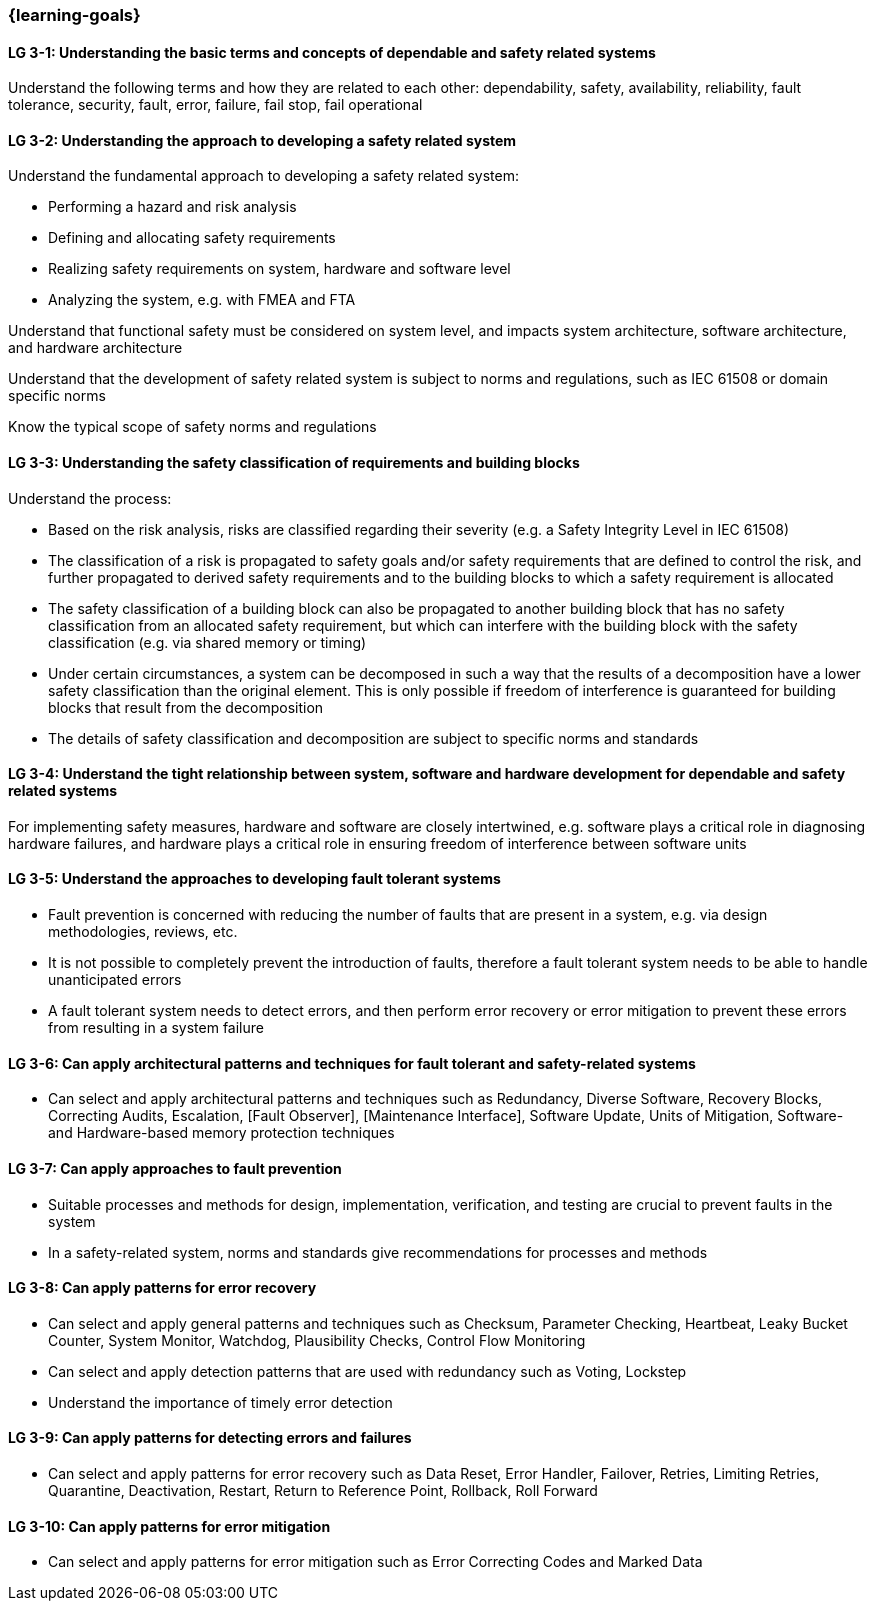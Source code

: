 === {learning-goals}

// tag::DE[]
// end::DE[]

// tag::EN[]
[[LG-3-1]]
==== LG 3-1: Understanding the basic terms and concepts of dependable and safety related systems

Understand the following terms and how they are related to each other:
dependability, safety, availability, reliability, fault tolerance, security,
fault, error, failure, fail stop, fail operational

[[LG-3-2]]
==== LG 3-2: Understanding the approach to developing a safety related system

Understand the fundamental approach to developing a safety related system:

* Performing a hazard and risk analysis

* Defining and allocating safety requirements

* Realizing safety requirements on system, hardware and software level

* Analyzing the system, e.g. with FMEA and FTA

Understand that functional safety must be considered on system level, and
impacts system architecture, software architecture, and hardware architecture

Understand that the development of safety related system is subject to norms
and regulations, such as IEC 61508 or domain specific norms

Know the typical scope of safety norms and regulations


[[LG-3-3]]
==== LG 3-3: Understanding the safety classification of requirements and building blocks

Understand the process:

* Based on the risk analysis, risks are classified regarding their severity
(e.g. a Safety Integrity Level in IEC 61508)

* The classification of a risk is propagated to safety goals and/or safety
requirements that are defined to control the risk, and further propagated to
derived safety requirements and to the building blocks to which a safety
requirement is allocated

* The safety classification of a building block can also be propagated to
another building block that has no safety classification from an allocated
safety requirement, but which can interfere with the building block with the
safety classification (e.g. via shared memory or timing)

* Under certain circumstances, a system can be decomposed in such a way that the
results of a decomposition have a lower safety classification than the original
element. This is only possible if freedom of interference is guaranteed for
building blocks that result from the decomposition

* The details of safety classification and decomposition are subject to specific
norms and standards


[[LG-3-4]]
==== LG 3-4: Understand the tight relationship between system, software and hardware development for dependable and safety related systems

For implementing safety measures, hardware and software are closely intertwined,
e.g. software plays a critical role in diagnosing hardware failures, and
hardware plays a critical role in ensuring freedom of interference between
software units


[[LG-3-5]]
==== LG 3-5: Understand the approaches to developing fault tolerant systems

* Fault prevention is concerned with reducing the number of faults that are
present in a system, e.g. via design methodologies, reviews, etc.

* It is not possible to completely prevent the introduction of faults, therefore
a fault tolerant system needs to be able to handle unanticipated errors

* A fault tolerant system needs to detect errors, and then perform error
recovery or error mitigation to prevent these errors from resulting in a system
failure


[[LG-3-6]]
==== LG 3-6: Can apply architectural patterns and techniques for fault tolerant and safety-related systems

* Can select and apply architectural patterns and techniques such as Redundancy,
Diverse Software, Recovery Blocks, Correcting Audits, Escalation, [Fault
Observer], [Maintenance Interface], Software Update, Units of Mitigation,
Software- and Hardware-based memory protection techniques


[[LG-3-7]]
==== LG 3-7: Can apply approaches to fault prevention

* Suitable processes and methods for design, implementation, verification, and
testing are crucial to prevent faults in the system

* In a safety-related system, norms and standards give recommendations for
processes and methods


[[LG-3-8]]
==== LG 3-8: Can apply patterns for error recovery

* Can select and apply general patterns and techniques such as Checksum,
Parameter Checking, Heartbeat, Leaky Bucket Counter, System Monitor, Watchdog,
Plausibility Checks, Control Flow Monitoring

* Can select and apply detection patterns that are used with redundancy such as
Voting, Lockstep

* Understand the importance of timely error detection 


[[LG-3-9]]
==== LG 3-9: Can apply patterns for detecting errors and failures

* Can select and apply patterns for error recovery such as Data Reset, Error
Handler, Failover, Retries, Limiting Retries, Quarantine, Deactivation, Restart,
Return to Reference Point, Rollback, Roll Forward

[[LG-3-10]]
==== LG 3-10: Can apply patterns for error mitigation

* Can select and apply patterns for error mitigation such as Error Correcting Codes and Marked Data


// end::EN[]